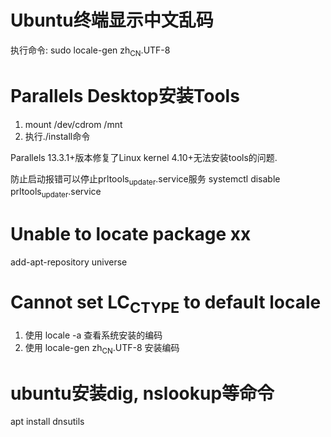 * Ubuntu终端显示中文乱码
执行命令: sudo locale-gen zh_CN.UTF-8

* Parallels Desktop安装Tools
1. mount /dev/cdrom /mnt
2. 执行./install命令

Parallels 13.3.1+版本修复了Linux kernel 4.10+无法安装tools的问题.

防止启动报错可以停止prltools_updater.service服务
systemctl disable prltools_updater.service

* Unable to locate package xx
add-apt-repository universe
* Cannot set LC_CTYPE to default locale
1. 使用 locale -a 查看系统安装的编码
2. 使用 locale-gen zh_CN.UTF-8 安装编码

* ubuntu安装dig, nslookup等命令
apt install dnsutils
